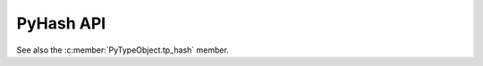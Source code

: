 .. highlight:: c

PyHash API
----------

See also the :c:member:`PyTypeObject.tp_hash` member.

.. c:type:: Py_hash_t

   Hash value type: signed integer.

   .. versionadded:: 3.2

.. c:type:: Py_uhash_t

   Hash value type: unsigned integer.

   .. versionadded:: 3.2


.. c:type:: PyHash_FuncDef

   Hash function definition used by :c:func:`PyHash_GetFuncDef`.

   .. c::member:: Py_hash_t (*const hash)(const void *, Py_ssize_t)

      Hash function.

   .. c:member:: const char *name

      Hash function name (UTF-8 encoded string).

   .. c:member:: const int hash_bits

      Internal size of the hash value in bits.

   .. c:member:: const int seed_bits

      Size of seed input in bits.

   .. versionadded:: 3.4


.. c:function:: PyHash_FuncDef* PyHash_GetFuncDef(void)

   Get the hash function definition.

   .. seealso::
      :pep:`456` "Secure and interchangeable hash algorithm".

   .. versionadded:: 3.4


.. c:function:: Py_hash_t Py_HashPointer(const void *ptr)

   Hash a pointer value: process the pointer value as an integer (cast it to
   ``uintptr_t`` internally). The pointer is not dereferenced.

   The function cannot fail: it cannot return ``-1``.

   .. versionadded:: 3.13
